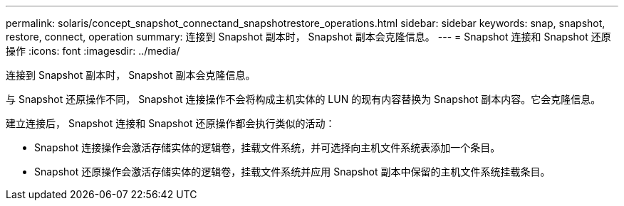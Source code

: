 ---
permalink: solaris/concept_snapshot_connectand_snapshotrestore_operations.html 
sidebar: sidebar 
keywords: snap, snapshot, restore, connect, operation 
summary: 连接到 Snapshot 副本时， Snapshot 副本会克隆信息。 
---
= Snapshot 连接和 Snapshot 还原操作
:icons: font
:imagesdir: ../media/


[role="lead"]
连接到 Snapshot 副本时， Snapshot 副本会克隆信息。

与 Snapshot 还原操作不同， Snapshot 连接操作不会将构成主机实体的 LUN 的现有内容替换为 Snapshot 副本内容。它会克隆信息。

建立连接后， Snapshot 连接和 Snapshot 还原操作都会执行类似的活动：

* Snapshot 连接操作会激活存储实体的逻辑卷，挂载文件系统，并可选择向主机文件系统表添加一个条目。
* Snapshot 还原操作会激活存储实体的逻辑卷，挂载文件系统并应用 Snapshot 副本中保留的主机文件系统挂载条目。


